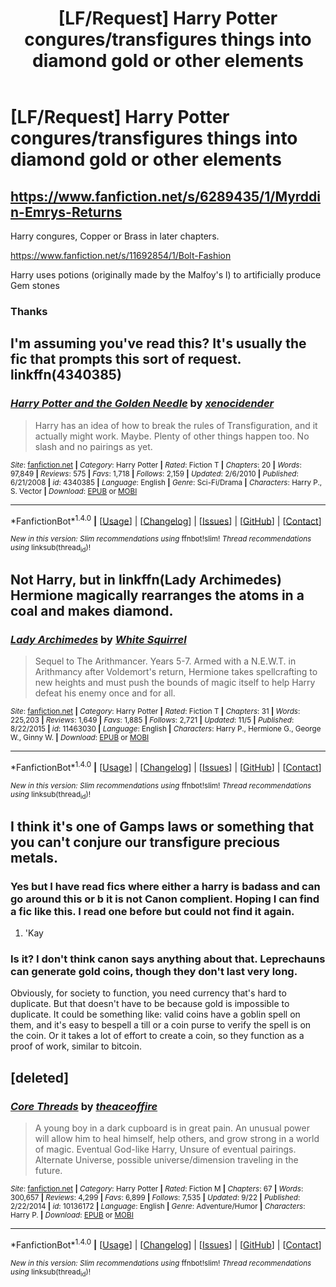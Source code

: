 #+TITLE: [LF/Request] Harry Potter congures/transfigures things into diamond gold or other elements

* [LF/Request] Harry Potter congures/transfigures things into diamond gold or other elements
:PROPERTIES:
:Author: UndergroundNerd
:Score: 7
:DateUnix: 1478725644.0
:DateShort: 2016-Nov-10
:FlairText: Request
:END:

** [[https://www.fanfiction.net/s/6289435/1/Myrddin-Emrys-Returns]]

Harry congures, Copper or Brass in later chapters.

[[https://www.fanfiction.net/s/11692854/1/Bolt-Fashion]]

Harry uses potions (originally made by the Malfoy's l) to artificially produce Gem stones
:PROPERTIES:
:Author: KidCoheed
:Score: 3
:DateUnix: 1478737516.0
:DateShort: 2016-Nov-10
:END:

*** Thanks
:PROPERTIES:
:Author: UndergroundNerd
:Score: 1
:DateUnix: 1478739906.0
:DateShort: 2016-Nov-10
:END:


** I'm assuming you've read this? It's usually the fic that prompts this sort of request. linkffn(4340385)
:PROPERTIES:
:Author: Lord_Anarchy
:Score: 2
:DateUnix: 1478749361.0
:DateShort: 2016-Nov-10
:END:

*** [[http://www.fanfiction.net/s/4340385/1/][*/Harry Potter and the Golden Needle/*]] by [[https://www.fanfiction.net/u/1498289/xenocidender][/xenocidender/]]

#+begin_quote
  Harry has an idea of how to break the rules of Transfiguration, and it actually might work. Maybe. Plenty of other things happen too. No slash and no pairings as yet.
#+end_quote

^{/Site/: [[http://www.fanfiction.net/][fanfiction.net]] *|* /Category/: Harry Potter *|* /Rated/: Fiction T *|* /Chapters/: 20 *|* /Words/: 97,849 *|* /Reviews/: 575 *|* /Favs/: 1,718 *|* /Follows/: 2,159 *|* /Updated/: 2/6/2010 *|* /Published/: 6/21/2008 *|* /id/: 4340385 *|* /Language/: English *|* /Genre/: Sci-Fi/Drama *|* /Characters/: Harry P., S. Vector *|* /Download/: [[http://www.ff2ebook.com/old/ffn-bot/index.php?id=4340385&source=ff&filetype=epub][EPUB]] or [[http://www.ff2ebook.com/old/ffn-bot/index.php?id=4340385&source=ff&filetype=mobi][MOBI]]}

--------------

*FanfictionBot*^{1.4.0} *|* [[[https://github.com/tusing/reddit-ffn-bot/wiki/Usage][Usage]]] | [[[https://github.com/tusing/reddit-ffn-bot/wiki/Changelog][Changelog]]] | [[[https://github.com/tusing/reddit-ffn-bot/issues/][Issues]]] | [[[https://github.com/tusing/reddit-ffn-bot/][GitHub]]] | [[[https://www.reddit.com/message/compose?to=tusing][Contact]]]

^{/New in this version: Slim recommendations using/ ffnbot!slim! /Thread recommendations using/ linksub(thread_id)!}
:PROPERTIES:
:Author: FanfictionBot
:Score: 1
:DateUnix: 1478749390.0
:DateShort: 2016-Nov-10
:END:


** Not Harry, but in linkffn(Lady Archimedes) Hermione magically rearranges the atoms in a coal and makes diamond.
:PROPERTIES:
:Score: 2
:DateUnix: 1478814882.0
:DateShort: 2016-Nov-11
:END:

*** [[http://www.fanfiction.net/s/11463030/1/][*/Lady Archimedes/*]] by [[https://www.fanfiction.net/u/5339762/White-Squirrel][/White Squirrel/]]

#+begin_quote
  Sequel to The Arithmancer. Years 5-7. Armed with a N.E.W.T. in Arithmancy after Voldemort's return, Hermione takes spellcrafting to new heights and must push the bounds of magic itself to help Harry defeat his enemy once and for all.
#+end_quote

^{/Site/: [[http://www.fanfiction.net/][fanfiction.net]] *|* /Category/: Harry Potter *|* /Rated/: Fiction T *|* /Chapters/: 31 *|* /Words/: 225,203 *|* /Reviews/: 1,649 *|* /Favs/: 1,885 *|* /Follows/: 2,721 *|* /Updated/: 11/5 *|* /Published/: 8/22/2015 *|* /id/: 11463030 *|* /Language/: English *|* /Characters/: Harry P., Hermione G., George W., Ginny W. *|* /Download/: [[http://www.ff2ebook.com/old/ffn-bot/index.php?id=11463030&source=ff&filetype=epub][EPUB]] or [[http://www.ff2ebook.com/old/ffn-bot/index.php?id=11463030&source=ff&filetype=mobi][MOBI]]}

--------------

*FanfictionBot*^{1.4.0} *|* [[[https://github.com/tusing/reddit-ffn-bot/wiki/Usage][Usage]]] | [[[https://github.com/tusing/reddit-ffn-bot/wiki/Changelog][Changelog]]] | [[[https://github.com/tusing/reddit-ffn-bot/issues/][Issues]]] | [[[https://github.com/tusing/reddit-ffn-bot/][GitHub]]] | [[[https://www.reddit.com/message/compose?to=tusing][Contact]]]

^{/New in this version: Slim recommendations using/ ffnbot!slim! /Thread recommendations using/ linksub(thread_id)!}
:PROPERTIES:
:Author: FanfictionBot
:Score: 1
:DateUnix: 1478814908.0
:DateShort: 2016-Nov-11
:END:


** I think it's one of Gamps laws or something that you can't conjure our transfigure precious metals.
:PROPERTIES:
:Author: Skeletickles
:Score: 2
:DateUnix: 1478727079.0
:DateShort: 2016-Nov-10
:END:

*** Yes but I have read fics where either a harry is badass and can go around this or b it is not Canon complient. Hoping I can find a fic like this. I read one before but could not find it again.
:PROPERTIES:
:Author: UndergroundNerd
:Score: 2
:DateUnix: 1478727514.0
:DateShort: 2016-Nov-10
:END:

**** 'Kay
:PROPERTIES:
:Author: Skeletickles
:Score: 1
:DateUnix: 1478728540.0
:DateShort: 2016-Nov-10
:END:


*** Is it? I don't think canon says anything about that. Leprechauns can generate gold coins, though they don't last very long.

Obviously, for society to function, you need currency that's hard to duplicate. But that doesn't have to be because gold is impossible to duplicate. It could be something like: valid coins have a goblin spell on them, and it's easy to bespell a till or a coin purse to verify the spell is on the coin. Or it takes a lot of effort to create a coin, so they function as a proof of work, similar to bitcoin.
:PROPERTIES:
:Score: 1
:DateUnix: 1478747551.0
:DateShort: 2016-Nov-10
:END:


** [deleted]
:PROPERTIES:
:Score: 1
:DateUnix: 1479012198.0
:DateShort: 2016-Nov-13
:END:

*** [[http://www.fanfiction.net/s/10136172/1/][*/Core Threads/*]] by [[https://www.fanfiction.net/u/4665282/theaceoffire][/theaceoffire/]]

#+begin_quote
  A young boy in a dark cupboard is in great pain. An unusual power will allow him to heal himself, help others, and grow strong in a world of magic. Eventual God-like Harry, Unsure of eventual pairings. Alternate Universe, possible universe/dimension traveling in the future.
#+end_quote

^{/Site/: [[http://www.fanfiction.net/][fanfiction.net]] *|* /Category/: Harry Potter *|* /Rated/: Fiction M *|* /Chapters/: 67 *|* /Words/: 300,657 *|* /Reviews/: 4,299 *|* /Favs/: 6,899 *|* /Follows/: 7,535 *|* /Updated/: 9/22 *|* /Published/: 2/22/2014 *|* /id/: 10136172 *|* /Language/: English *|* /Genre/: Adventure/Humor *|* /Characters/: Harry P. *|* /Download/: [[http://www.ff2ebook.com/old/ffn-bot/index.php?id=10136172&source=ff&filetype=epub][EPUB]] or [[http://www.ff2ebook.com/old/ffn-bot/index.php?id=10136172&source=ff&filetype=mobi][MOBI]]}

--------------

*FanfictionBot*^{1.4.0} *|* [[[https://github.com/tusing/reddit-ffn-bot/wiki/Usage][Usage]]] | [[[https://github.com/tusing/reddit-ffn-bot/wiki/Changelog][Changelog]]] | [[[https://github.com/tusing/reddit-ffn-bot/issues/][Issues]]] | [[[https://github.com/tusing/reddit-ffn-bot/][GitHub]]] | [[[https://www.reddit.com/message/compose?to=tusing][Contact]]]

^{/New in this version: Slim recommendations using/ ffnbot!slim! /Thread recommendations using/ linksub(thread_id)!}
:PROPERTIES:
:Author: FanfictionBot
:Score: 1
:DateUnix: 1479012231.0
:DateShort: 2016-Nov-13
:END:
